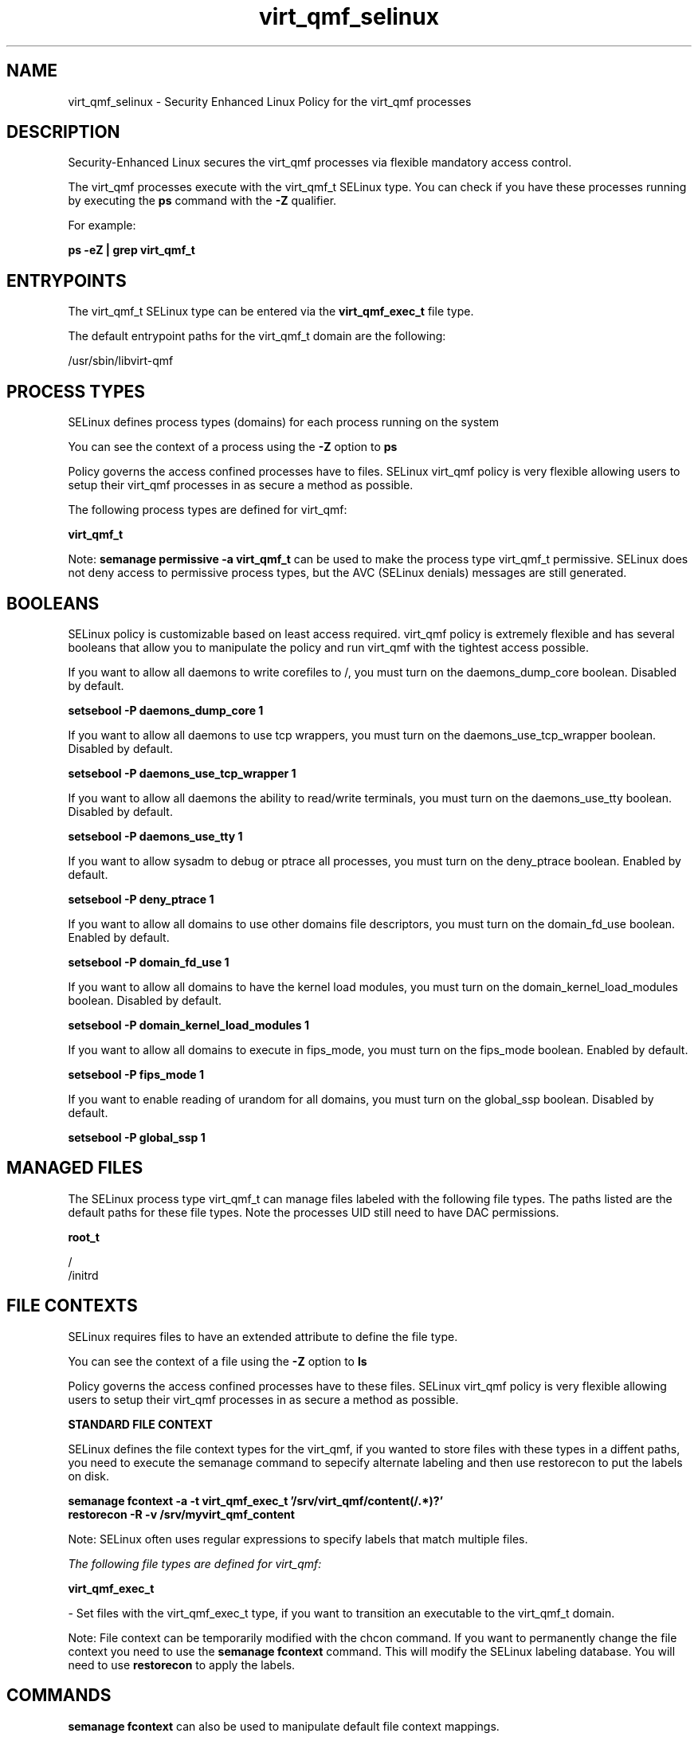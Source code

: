 .TH  "virt_qmf_selinux"  "8"  "13-01-16" "virt_qmf" "SELinux Policy documentation for virt_qmf"
.SH "NAME"
virt_qmf_selinux \- Security Enhanced Linux Policy for the virt_qmf processes
.SH "DESCRIPTION"

Security-Enhanced Linux secures the virt_qmf processes via flexible mandatory access control.

The virt_qmf processes execute with the virt_qmf_t SELinux type. You can check if you have these processes running by executing the \fBps\fP command with the \fB\-Z\fP qualifier.

For example:

.B ps -eZ | grep virt_qmf_t


.SH "ENTRYPOINTS"

The virt_qmf_t SELinux type can be entered via the \fBvirt_qmf_exec_t\fP file type.

The default entrypoint paths for the virt_qmf_t domain are the following:

/usr/sbin/libvirt-qmf
.SH PROCESS TYPES
SELinux defines process types (domains) for each process running on the system
.PP
You can see the context of a process using the \fB\-Z\fP option to \fBps\bP
.PP
Policy governs the access confined processes have to files.
SELinux virt_qmf policy is very flexible allowing users to setup their virt_qmf processes in as secure a method as possible.
.PP
The following process types are defined for virt_qmf:

.EX
.B virt_qmf_t
.EE
.PP
Note:
.B semanage permissive -a virt_qmf_t
can be used to make the process type virt_qmf_t permissive. SELinux does not deny access to permissive process types, but the AVC (SELinux denials) messages are still generated.

.SH BOOLEANS
SELinux policy is customizable based on least access required.  virt_qmf policy is extremely flexible and has several booleans that allow you to manipulate the policy and run virt_qmf with the tightest access possible.


.PP
If you want to allow all daemons to write corefiles to /, you must turn on the daemons_dump_core boolean. Disabled by default.

.EX
.B setsebool -P daemons_dump_core 1

.EE

.PP
If you want to allow all daemons to use tcp wrappers, you must turn on the daemons_use_tcp_wrapper boolean. Disabled by default.

.EX
.B setsebool -P daemons_use_tcp_wrapper 1

.EE

.PP
If you want to allow all daemons the ability to read/write terminals, you must turn on the daemons_use_tty boolean. Disabled by default.

.EX
.B setsebool -P daemons_use_tty 1

.EE

.PP
If you want to allow sysadm to debug or ptrace all processes, you must turn on the deny_ptrace boolean. Enabled by default.

.EX
.B setsebool -P deny_ptrace 1

.EE

.PP
If you want to allow all domains to use other domains file descriptors, you must turn on the domain_fd_use boolean. Enabled by default.

.EX
.B setsebool -P domain_fd_use 1

.EE

.PP
If you want to allow all domains to have the kernel load modules, you must turn on the domain_kernel_load_modules boolean. Disabled by default.

.EX
.B setsebool -P domain_kernel_load_modules 1

.EE

.PP
If you want to allow all domains to execute in fips_mode, you must turn on the fips_mode boolean. Enabled by default.

.EX
.B setsebool -P fips_mode 1

.EE

.PP
If you want to enable reading of urandom for all domains, you must turn on the global_ssp boolean. Disabled by default.

.EX
.B setsebool -P global_ssp 1

.EE

.SH "MANAGED FILES"

The SELinux process type virt_qmf_t can manage files labeled with the following file types.  The paths listed are the default paths for these file types.  Note the processes UID still need to have DAC permissions.

.br
.B root_t

	/
.br
	/initrd
.br

.SH FILE CONTEXTS
SELinux requires files to have an extended attribute to define the file type.
.PP
You can see the context of a file using the \fB\-Z\fP option to \fBls\bP
.PP
Policy governs the access confined processes have to these files.
SELinux virt_qmf policy is very flexible allowing users to setup their virt_qmf processes in as secure a method as possible.
.PP

.PP
.B STANDARD FILE CONTEXT

SELinux defines the file context types for the virt_qmf, if you wanted to
store files with these types in a diffent paths, you need to execute the semanage command to sepecify alternate labeling and then use restorecon to put the labels on disk.

.B semanage fcontext -a -t virt_qmf_exec_t '/srv/virt_qmf/content(/.*)?'
.br
.B restorecon -R -v /srv/myvirt_qmf_content

Note: SELinux often uses regular expressions to specify labels that match multiple files.

.I The following file types are defined for virt_qmf:


.EX
.PP
.B virt_qmf_exec_t
.EE

- Set files with the virt_qmf_exec_t type, if you want to transition an executable to the virt_qmf_t domain.


.PP
Note: File context can be temporarily modified with the chcon command.  If you want to permanently change the file context you need to use the
.B semanage fcontext
command.  This will modify the SELinux labeling database.  You will need to use
.B restorecon
to apply the labels.

.SH "COMMANDS"
.B semanage fcontext
can also be used to manipulate default file context mappings.
.PP
.B semanage permissive
can also be used to manipulate whether or not a process type is permissive.
.PP
.B semanage module
can also be used to enable/disable/install/remove policy modules.

.B semanage boolean
can also be used to manipulate the booleans

.PP
.B system-config-selinux
is a GUI tool available to customize SELinux policy settings.

.SH AUTHOR
This manual page was auto-generated using
.B "sepolicy manpage"
by Dan Walsh.

.SH "SEE ALSO"
selinux(8), virt_qmf(8), semanage(8), restorecon(8), chcon(1), sepolicy(8)
, setsebool(8), virt_bridgehelper_selinux(8), virt_qemu_ga_selinux(8), virtd_selinux(8), virtd_lxc_selinux(8)